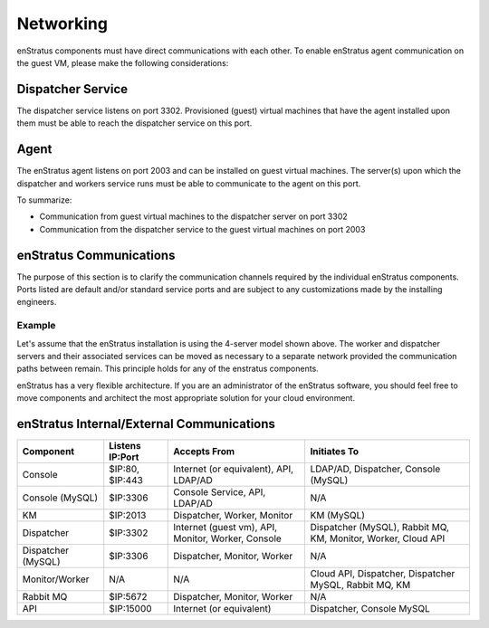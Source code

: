 Networking
----------

enStratus components must have direct communications with each other. To enable enStratus agent communication
on the guest VM, please make the following considerations:

Dispatcher Service 
~~~~~~~~~~~~~~~~~~

The dispatcher service listens on port 3302. Provisioned (guest) virtual machines that have the agent
installed upon them must be able to reach the dispatcher service on this port.

Agent
~~~~~

The enStratus agent listens on port 2003 and can be installed on guest virtual machines. The server(s) upon
which the dispatcher and workers service runs must be able to communicate to the agent on this port.

To summarize:

* Communication from guest virtual machines to the dispatcher server on port 3302

* Communication from the dispatcher service to the guest virtual machines on port 2003

enStratus Communications
~~~~~~~~~~~~~~~~~~~~~~~~

The purpose of this section is to clarify the communication channels required by the individual enStratus
components. Ports listed are default and/or standard service ports and are subject to any customizations made
by the installing engineers.

Example
^^^^^^^
Let's assume that the enStratus installation is using the 4-server model shown above. The worker and
dispatcher servers and their associated services can be moved as necessary to a separate network provided the
communication paths between remain. This principle holds for any of the enstratus components.

enStratus has a very flexible architecture. If you are an administrator of the enStratus software, you should
feel free to move components and architect the most appropriate solution for your cloud environment.

enStratus Internal/External Communications
~~~~~~~~~~~~~~~~~~~~~~~~~~~~~~~~~~~~~~~~~~

.. tabularcolumns:: |l|l|p{5cm}|p{5cm}|

+--------------------+-----------------+----------------------------------------------------+---------------------------------------------------------------+
| Component          | Listens IP:Port | Accepts From                                       | Initiates To                                                  | 
+====================+=================+====================================================+===============================================================+
| Console            | $IP:80, $IP:443 | Internet (or equivalent), API, LDAP/AD             | LDAP/AD, Dispatcher, Console (MySQL)                          |
+--------------------+-----------------+----------------------------------------------------+---------------------------------------------------------------+
| Console (MySQL)    | $IP:3306        | Console Service, API, LDAP/AD                      | N/A                                                           |
+--------------------+-----------------+----------------------------------------------------+---------------------------------------------------------------+
| KM                 | $IP:2013        | Dispatcher, Worker, Monitor                        | KM (MySQL)                                                    |
+--------------------+-----------------+----------------------------------------------------+---------------------------------------------------------------+
| Dispatcher         | $IP:3302        | Internet (guest vm), API, Monitor, Worker, Console | Dispatcher (MySQL), Rabbit MQ, KM, Monitor, Worker, Cloud API |
+--------------------+-----------------+----------------------------------------------------+---------------------------------------------------------------+
| Dispatcher (MySQL) | $IP:3306        | Dispatcher, Monitor, Worker                        | N/A                                                           |
+--------------------+-----------------+----------------------------------------------------+---------------------------------------------------------------+
| Monitor/Worker     | N/A             | N/A                                                | Cloud API, Dispatcher, Dispatcher MySQL, Rabbit MQ, KM        |
+--------------------+-----------------+----------------------------------------------------+---------------------------------------------------------------+
| Rabbit MQ          | $IP:5672        | Dispatcher, Monitor, Worker                        | N/A                                                           |
+--------------------+-----------------+----------------------------------------------------+---------------------------------------------------------------+
| API                | $IP:15000       | Internet (or equivalent)                           | Dispatcher, Console MySQL                                     |
+--------------------+-----------------+----------------------------------------------------+---------------------------------------------------------------+
